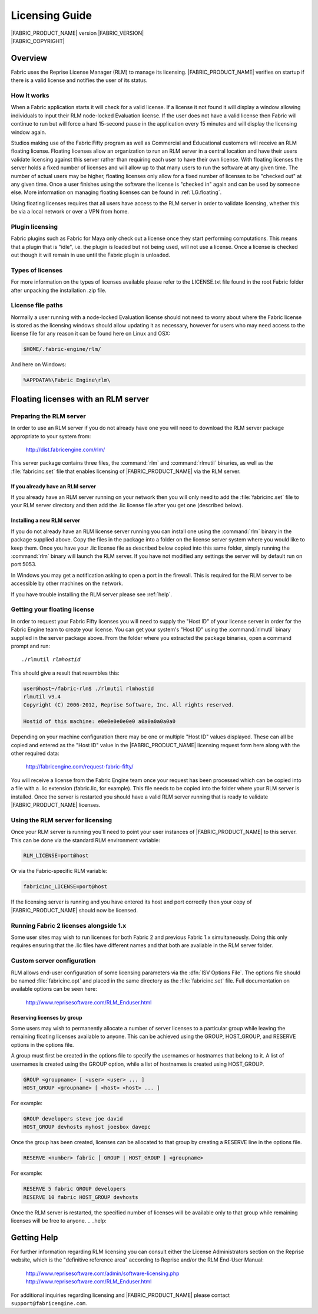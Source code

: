 .. _LG:

Licensing Guide
=================

.. image:: /images/FE_logo_345_60.*
   :width: 345px
   :height: 60px

| |FABRIC_PRODUCT_NAME| version |FABRIC_VERSION|
| |FABRIC_COPYRIGHT|

Overview
--------

Fabric uses the Reprise License Manager (RLM) to manage its licensing. |FABRIC_PRODUCT_NAME| verifies on startup if there is a valid license and notifies the user of its status.

How it works
~~~~~~~~~~~~

When a Fabric application starts it will check for a valid license. If a license it not found it will display a window allowing individuals to input their RLM node-locked Evaluation license. If the user does not have a valid license then Fabric will continue to run but will force a hard 15-second pause in the application every 15 minutes and will display the licensing window again.

Studios making use of the Fabric Fifty program as well as Commercial and Educational customers will receive an RLM floating license. Floating licenses allow an organization to run an RLM server in a central location and have their users validate licensing against this server rather than requiring each user to have their own license. With floating licenses the server holds a fixed number of licenses and will allow up to that many users to run the software at any given time. The number of actual users may be higher, floating licenses only allow for a fixed number of licenses to be "checked out" at any given time. Once a user finishes using the software the license is "checked in" again and can be used by someone else. More information on managing floating licenses can be found in :ref:`LG.floating`.

Using floating licenses requires that all users have access to the RLM server in order to validate licensing, whether this be via a local network or over a VPN from home.

Plugin licensing
~~~~~~~~~~~~~~~~~

Fabric plugins such as Fabric for Maya only check out a license once they start performing computations. This means that a plugin that is "idle", i.e. the plugin is loaded but not being used, will not use a license. Once a license is checked out though it will remain in use until the Fabric plugin is unloaded.

Types of licenses
~~~~~~~~~~~~~~~~~

For more information on the types of licenses available please refer to the LICENSE.txt file found in the root Fabric folder after unpacking the installation .zip file.

License file paths
~~~~~~~~~~~~~~~~~~~

Normally a user running with a node-locked Evaluation license should not need to worry about where the Fabric license is stored as the licensing windows should allow updating it as necessary, however for users who may need access to the license file for any reason it can be found here on Linux and OSX:

.. code-block:: bash

  $HOME/.fabric-engine/rlm/

And here on Windows:

.. code-block:: bash

  %APPDATA%\Fabric Engine\rlm\

.. _LG.floating:

Floating licenses with an RLM server
---------------------------------------------------

Preparing the RLM server
~~~~~~~~~~~~~~~~~~~~~~~~~~~~~

In order to use an RLM server if you do not already have one you will need to download the RLM server package appropriate to your system from:

  http://dist.fabricengine.com/rlm/

This server package contains three files, the :command:`rlm` and :command:`rlmutil` binaries, as well as the :file:`fabricinc.set` file that enables licensing of |FABRIC_PRODUCT_NAME| via the RLM server.

If you already have an RLM server
```````````````````````````````````````

If you already have an RLM server running on your network then you will only need to add the :file:`fabricinc.set` file to your RLM server directory and then add the .lic license file after you get one (described below).

Installing a new RLM server
```````````````````````````````````````

If you do not already have an RLM license server running you can install one using the :command:`rlm` binary in the package supplied above. Copy the files in the package into a folder on the license server system where you would like to keep them. Once you have your .lic license file as described below copied into this same folder, simply running the :command:`rlm` binary will launch the RLM server. If you have not modified any settings the server will by default run on port 5053.

In Windows you may get a notification asking to open a port in the firewall. This is required for the RLM server to be accessible by other machines on the network.

If you have trouble installing the RLM server please see :ref:`help`. 

Getting your floating license
~~~~~~~~~~~~~~~~~~~~~~~~~~~~~~~~

In order to request your Fabric Fifty licenses you will need to supply the "Host ID" of your license server in order for the Fabric Engine team to create your license. You can get your system's "Host ID" using the :command:`rlmutil` binary supplied in the server package above. From the folder where you extracted the package binaries, open a command prompt and run:

.. parsed-literal::
  
  ./rlmutil *rlmhostid*

This should give a result that resembles this:

.. code-block:: none
  
  user@host~/fabric-rlm$ ./rlmutil rlmhostid
  rlmutil v9.4
  Copyright (C) 2006-2012, Reprise Software, Inc. All rights reserved.
  
  Hostid of this machine: e0e0e0e0e0e0 a0a0a0a0a0a0

Depending on your machine configuration there may be one or multiple "Host ID" values displayed. These can all be copied and entered as the "Host ID" value in the |FABRIC_PRODUCT_NAME| licensing request form here along with the other required data:

  http://fabricengine.com/request-fabric-fifty/

You will receive a license from the Fabric Engine team once your request has been processed which can be copied into a file with a .lic extension (fabric.lic, for example). This file needs to be copied into the folder where your RLM server is installed. Once the server is restarted you should have a valid RLM server running that is ready to validate |FABRIC_PRODUCT_NAME| licenses.

Using the RLM server for licensing
~~~~~~~~~~~~~~~~~~~~~~~~~~~~~~~~~~~~

Once your RLM server is running you'll need to point your user instances of |FABRIC_PRODUCT_NAME| to this server. This can be done via the standard RLM environment variable:

.. code-block:: none

  RLM_LICENSE=port@host

Or via the Fabric-specific RLM variable:

.. code-block:: none

  fabricinc_LICENSE=port@host

If the licensing server is running and you have entered its host and port correctly then your copy of |FABRIC_PRODUCT_NAME| should now be licensed.

Running Fabric 2 licenses alongside 1.x
~~~~~~~~~~~~~~~~~~~~~~~~~~~~~~~~~~~~~~~~

Some user sites may wish to run licenses for both Fabric 2 and previous Fabric 1.x simultaneously. Doing this only requires ensuring that the .lic files have different names and that both are available in the RLM server folder.

Custom server configuration
~~~~~~~~~~~~~~~~~~~~~~~~~~~~~

RLM allows end-user configuration of some licensing parameters via the :dfn:`ISV Options File`. The options file should be named :file:`fabricinc.opt` and placed in the same directory as the :file:`fabricinc.set` file. Full documentation on available options can be seen here:

  http://www.reprisesoftware.com/RLM_Enduser.html

Reserving licenses by group
`````````````````````````````

Some users may wish to permanently allocate a number of server licenses to a particular group while leaving the remaining floating licenses available to anyone. This can be achieved using the GROUP, HOST_GROUP, and RESERVE options in the options file.

A group must first be created in the options file to specify the usernames or hostnames that belong to it. A list of usernames is created using the GROUP option, while a list of hostnames is created using HOST_GROUP.

.. code-block:: none
  
  GROUP <groupname> [ <user> <user> ... ]
  HOST_GROUP <groupname> [ <host> <host> ... ]

For example:

.. code-block:: none
  
  GROUP developers steve joe david
  HOST_GROUP devhosts myhost joesbox davepc


Once the group has been created, licenses can be allocated to that group by creating a RESERVE line in the options file.

.. code-block:: none
  
  RESERVE <number> fabric [ GROUP | HOST_GROUP ] <groupname>


For example:

.. code-block:: none
  
  RESERVE 5 fabric GROUP developers
  RESERVE 10 fabric HOST_GROUP devhosts

Once the RLM server is restarted, the specified number of licenses will be available only to that group while remaining licenses will be free to anyone.
.. _help:

Getting Help
------------

For further information regarding RLM licensing you can consult either the License Administrators section on the Reprise website, which is the "definitive reference area" according to Reprise and/or the RLM End-User Manual:

  http://www.reprisesoftware.com/admin/software-licensing.php
  http://www.reprisesoftware.com/RLM_Enduser.html

For additional inquiries regarding licensing and |FABRIC_PRODUCT_NAME| please contact ``support@fabricengine.com``.
